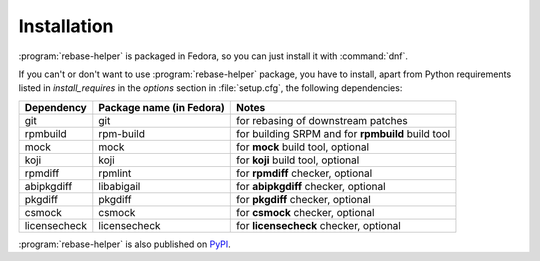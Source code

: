 Installation
============

:program:`rebase-helper` is packaged in Fedora, so you can just install it with :command:`dnf`.

If you can't or don't want to use :program:`rebase-helper` package, you have to install,
apart from Python requirements listed in `install_requires` in the `options` section
in :file:`setup.cfg`, the following dependencies:

============ ======================== =================================================
Dependency   Package name (in Fedora) Notes
============ ======================== =================================================
git          git                      for rebasing of downstream patches
rpmbuild     rpm-build                for building SRPM and for **rpmbuild** build tool
mock         mock                     for **mock** build tool, optional
koji         koji                     for **koji** build tool, optional
rpmdiff      rpmlint                  for **rpmdiff** checker, optional
abipkgdiff   libabigail               for **abipkgdiff** checker, optional
pkgdiff      pkgdiff                  for **pkgdiff** checker, optional
csmock       csmock                   for **csmock** checker, optional
licensecheck licensecheck             for **licensecheck** checker, optional
============ ======================== =================================================

:program:`rebase-helper` is also published on `PyPI <https://pypi.org/project/rebasehelper/>`_.
